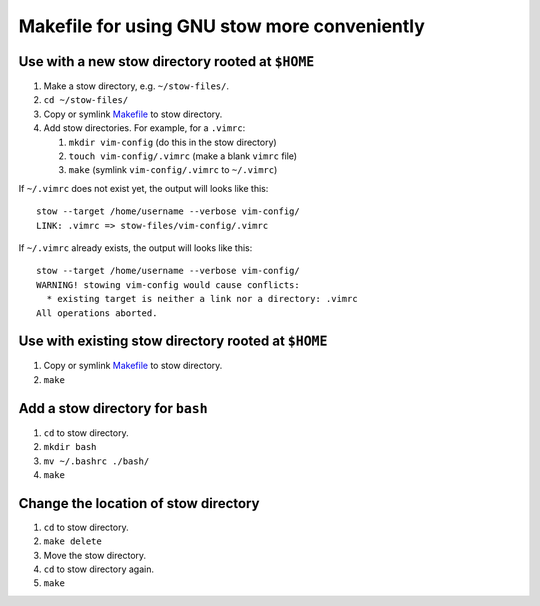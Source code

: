 =============================================
Makefile for using GNU stow more conveniently
=============================================

-------------------------------------------------
Use with a new stow directory rooted at ``$HOME``
-------------------------------------------------

#. Make a stow directory, e.g. ``~/stow-files/``.
#. ``cd ~/stow-files/``
#. Copy or symlink `<Makefile>`_ to stow directory.
#. Add stow directories. For example, for a ``.vimrc``:

   #. ``mkdir vim-config`` (do this in the stow directory)
   #. ``touch vim-config/.vimrc`` (make a blank ``vimrc`` file)
   #. ``make`` (symlink ``vim-config/.vimrc`` to ``~/.vimrc``)

If ``~/.vimrc`` does not exist yet,
the output will looks like this::

    stow --target /home/username --verbose vim-config/
    LINK: .vimrc => stow-files/vim-config/.vimrc

If ``~/.vimrc`` already exists,
the output will looks like this::

    stow --target /home/username --verbose vim-config/
    WARNING! stowing vim-config would cause conflicts:
      * existing target is neither a link nor a directory: .vimrc
    All operations aborted.

----------------------------------------------------
Use with existing stow directory rooted at ``$HOME``
----------------------------------------------------

#. Copy or symlink `<Makefile>`_ to stow directory.
#. ``make``

---------------------------------
Add a stow directory for ``bash``
---------------------------------

#. ``cd`` to stow directory.
#. ``mkdir bash``
#. ``mv ~/.bashrc ./bash/``
#. ``make``

-------------------------------------
Change the location of stow directory
-------------------------------------

#. ``cd`` to stow directory.
#. ``make delete``
#. Move the stow directory.
#. ``cd`` to stow directory again.
#. ``make``
